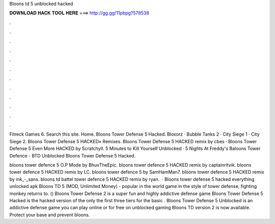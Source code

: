 Bloons td 5 unblocked hacked



𝐃𝐎𝐖𝐍𝐋𝐎𝐀𝐃 𝐇𝐀𝐂𝐊 𝐓𝐎𝐎𝐋 𝐇𝐄𝐑𝐄 ===> http://gg.gg/11pbpg?578538



.



.



.



.



.



.



.



.



.



.



.



.

Fitreck Games 6. Search this site. Home. Bloons Tower Defense 5 Hacked. Bloxorz · Bubble Tanks 2 · City Siege 1 · City Siege 2. Bloons Tower Defense 5 HACKED» Remixes. Bloons Tower Defense 5 HACKED remix by cbes · Bloons Tower Defense 5 Even More HACKED by ScratchyII. 5 Minutes to Kill Yourself Unblocked · 5 Nights At Freddy's Baloons Tower Defence - BTD Unblocked Bloons Tower Defense 5 Hacked.

bloons tower defence 5 O.P Mode by BhuvTheEpic. bloons tower defence 5 HACKED remix by captainritvik. bloons tower defence 5 HACKED remix by LC. bloons tower defence 5 by SamHamMan7. bloons tower defence 5 HACKED remix by ink_-_sans. bloons td battel tower defence 5 HACKED remix by ryan.  · Bloons tower defense 5 hacked everything unlocked apk Bloons TD 5 (MOD, Unlimited Money) - popular in the world game in the style of tower defense, fighting monkey returns to. () Bloons Tower Defense 2 is a super fun and highly addictive defense game Bloons Tower Defense 5 Hacked is the hacked version of the only the first three tiers for the basic . Bloons Tower Defense 5 Unblocked is an addictive defense game you can play online or for free on unblocked gaming Bloons TD version 2 is now available. Protect your base and prevent bloons.
